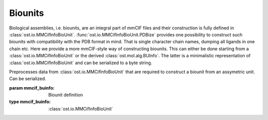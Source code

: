 Biounits
================================================================================

Biological assemblies, i.e. biounits, are an integral part of mmCIF files and
their construction is fully defined in :class:`ost.io.MMCifInfoBioUnit`.
:func:`ost.io.MMCifInfoBioUnit.PDBize` provides one possibility to construct
such biounits with compatibility with the PDB format in mind. That is single
character chain names, dumping all ligands in one chain etc. Here we provide a
more mmCIF-style way of constructing biounits. This can either be done starting
from a :class:`ost.io.MMCifInfoBioUnit` or the derived
:class:`ost.mol.alg.BUInfo`. The latter is a minimalistic representation of
:class:`ost.io.MMCifInfoBioUnit` and can be serialized to a byte string.

.. class:: BUInfo(mmcif_buinfo):

  Preprocesses data from :class:`ost.io.MMCifInfoBioUnit` that are required
  to construct a biounit from an assymetric unit. Can be serialized.

  :param mmcif_buinfo: Biounit definition
  :type mmcif_buinfo: :class:`ost.io.MMCifInfoBioUnit`

  .. method:: ToBytes()

    :returns: A byte string from which the object can be reconstructed.

  .. staticmethod:: FromBytes(byte_string)

    :param byte_string: Can be created with :func:`ToBytes`
    :returns: A :class:`BUInfo` object

.. function:: CreateBU(asu, bu_info)

  Constructs a biounit given an assymetric unit and transformation
  information. The following properties are copied from the assymetric
  unit and are expected to be set (this is the case if you use
  :func:`ost.io.LoadMMCIF` for the assymetric unit):

  * Chain level:

    * Chain type (see :attr:`ost.mol.ChainHandle.type`)

  * Residue level:

    * Chem type (see :attr:`ost.mol.ResidueHandle.chem_type`)
    * Chem class (:attr:`ost.mol.ResidueHandle.chem_class`)
    * One letter code (see :attr:`ost.mol.ResidueHandle.one_letter_code`)
    * Secondary structure (see :attr:`ost.mol.ResidueHandle.sec_structure`)
    * IsProtein and IsLigand properties (see :attr:`ost.mol.ResidueHandle.is_protein`/:attr:`ost.mol.ResidueHandle.is_ligand`)

  Each chain in the returned biounit can be referenced back to the
  assymetric unit as they follow a standardised naming scheme:
  <*idx*>.<*asu_cname*>, where *asu_cname* is the chain name in the assymetric
  unit and *idx* is the nth occurence of that chain in the biounit with 
  one based indexing. There is a quirk though. An index of 1, for example 1.A,
  is reserved for the original AU chain with identity transform (read: no
  transform) applied. If a certain AU chain only occurs with an actual
  transform applied, numbering starts at 2.
  
  .. warning::
    There is the (rare) possibility that a AU chain that has only identity
    transform applied is not named 1.<au_cname>.
    As of january 2024, there are 3 pdb entries (8qn6, 8x1h, 2c0x) where
    the same AU chain with identity transform occurs several times in the same
    biounit. This is likely an error in the respective mmCIF files as the
    resulting chains sit on top of each other. OST just names the FIRST
    occurence as 1.<au_cname>.
    

  :param asu: The assymetric unit
  :type asu: :class:`ost.mol.EntityHandle`
  :param bu_info: Info object
  :type bu_info: :class:`MMCifInfoBioUnit`/:class:`BUInfo`
  :returns: A :class:`ost.mol.EntityHandle` of the requested biounit 